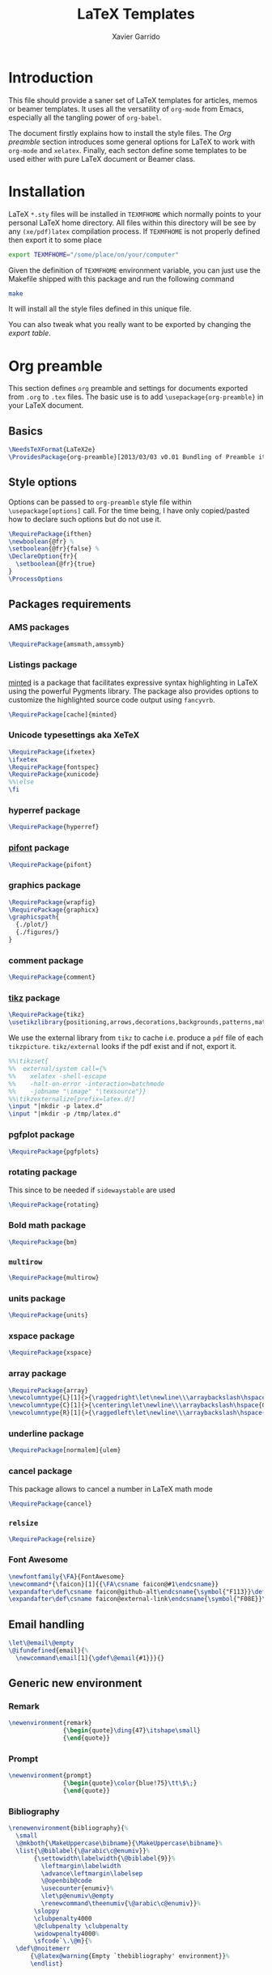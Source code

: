 #+TITLE:  LaTeX Templates
#+AUTHOR: Xavier Garrido
#+EMAIL:  xavier.garrido@gmail.com
#+OPTIONS: toc:nil

* Introduction
This file should provide a saner set of LaTeX templates for articles, memos or
beamer templates. It uses all the versatility of =org-mode= from Emacs,
especially all the tangling power of =org-babel=.

The document firstly explains how to install the style files. The [[Org preamble]]
section introduces some general options for LaTeX to work with =org-mode= and
=xelatex=. Finally, each secton define some templates to be used either with
pure LaTeX document or Beamer class.

* Installation
LaTeX =*.sty= files will be installed in =TEXMFHOME= which normally points to
your personal LaTeX home directory. All files within this directory will be see
by any =(xe/pdf)latex= compilation process. If =TEXMFHOME= is not properly defined then
export it to some place
#+BEGIN_SRC sh
  export TEXMFHOME="/some/place/on/your/computer"
#+END_SRC

Given the definition of =TEXMFHOME= environment variable, you can just use the
Makefile shipped with this package and run the following command
#+BEGIN_SRC sh
  make
#+END_SRC
It will install all the style files defined in this unique file.

You can also tweak what you really want to be exported by changing the [[style_files][export table]].

* Org preamble
:PROPERTIES:
:TANGLE: org-preamble.sty
:END:

This section defines =org= preamble and settings for documents exported from
=.org= to =.tex= files. The basic use is to add =\usepackage{org-preamble}= in
your LaTeX document.

** Basics
#+BEGIN_SRC latex
  \NeedsTeXFormat{LaTeX2e}
  \ProvidesPackage{org-preamble}[2013/03/03 v0.01 Bundling of Preamble items for Org to LaTeX export]
#+END_SRC

** Style options
Options can be passed to =org-preamble= style file within =\usepackage[options]=
call. For the time being, I have only copied/pasted how to declare such options
but do not use it.
#+BEGIN_SRC latex :tangle no
  \RequirePackage{ifthen}
  \newboolean{@fr} %
  \setboolean{@fr}{false} %
  \DeclareOption{fr}{
    \setboolean{@fr}{true}
  }
  \ProcessOptions
#+END_SRC

** Packages requirements
*** AMS packages
#+BEGIN_SRC latex
  \RequirePackage{amsmath,amssymb}
#+END_SRC
*** Listings package
[[https://code.google.com/p/minted/][minted]] is a package that facilitates expressive syntax highlighting in LaTeX
using the powerful Pygments library. The package also provides options to
customize the highlighted source code output using =fancyvrb=.
#+BEGIN_SRC latex
  \RequirePackage[cache]{minted}
#+END_SRC

*** Unicode typesettings aka XeTeX
#+BEGIN_SRC latex
  \RequirePackage{ifxetex}
  \ifxetex
  \RequirePackage{fontspec}
  \RequirePackage{xunicode}
  %%\else
  \fi
#+END_SRC

*** hyperref package
#+BEGIN_SRC latex
  \RequirePackage{hyperref}
#+END_SRC
*** [[http://www.ctan.org/pkg/pifont][pifont]] package
#+BEGIN_SRC latex
  \RequirePackage{pifont}
#+END_SRC
*** graphics package
#+BEGIN_SRC latex
  \RequirePackage{wrapfig}
  \RequirePackage{graphicx}
  \graphicspath{
    {./plot/}
    {./figures/}
  }
#+END_SRC
*** comment package
#+BEGIN_SRC latex
  \RequirePackage{comment}
#+END_SRC
*** [[http://www.texample.net/tikz/][tikz]] package
#+BEGIN_SRC latex
  \RequirePackage{tikz}
  \usetikzlibrary{positioning,arrows,decorations,backgrounds,patterns,matrix,shapes,fit,calc,shadows,plotmarks,spy}
#+END_SRC

We use the external library from =tikz= to cache i.e. produce a =pdf= file of
each =tikzpicture=. =tikz/external= looks if the pdf exist and if not, export it.
#+BEGIN_SRC latex
  %%\tikzset{
  %%  external/system call={%
  %%    xelatex -shell-escape
  %%    -halt-on-error -interaction=batchmode
  %%    -jobname "\image" "\texsource"}}
  %%\tikzexternalize[prefix=latex.d/]
  \input "|mkdir -p latex.d"
  \input "|mkdir -p /tmp/latex.d"
#+END_SRC
*** pgfplot package
#+BEGIN_SRC latex
  \RequirePackage{pgfplots}
#+END_SRC
*** rotating package
This since to be needed if =sidewaystable= are used
#+BEGIN_SRC latex
  \RequirePackage{rotating}
#+END_SRC

*** Bold math package
#+BEGIN_SRC latex
  \RequirePackage{bm}
#+END_SRC
*** =multirow=
#+BEGIN_SRC latex
  \RequirePackage{multirow}
#+END_SRC
*** units package
#+BEGIN_SRC latex
  \RequirePackage{units}
#+END_SRC
*** xspace package
#+BEGIN_SRC latex
  \RequirePackage{xspace}
#+END_SRC

*** array package
#+BEGIN_SRC latex
  \RequirePackage{array}
  \newcolumntype{L}[1]{>{\raggedright\let\newline\\\arraybackslash\hspace{0pt}}m{#1}}
  \newcolumntype{C}[1]{>{\centering\let\newline\\\arraybackslash\hspace{0pt}}m{#1}}
  \newcolumntype{R}[1]{>{\raggedleft\let\newline\\\arraybackslash\hspace{0pt}}m{#1}}
#+END_SRC

*** underline package
#+BEGIN_SRC latex
  \RequirePackage[normalem]{ulem}
#+END_SRC
*** cancel package
This package allows to cancel a number in LaTeX math mode
#+BEGIN_SRC latex
  \RequirePackage{cancel}
#+END_SRC
*** =relsize=
#+BEGIN_SRC latex
  \RequirePackage{relsize}
#+END_SRC
*** Font Awesome
#+BEGIN_SRC latex
  \newfontfamily{\FA}{FontAwesome}
  \newcommand*{\faicon}[1]{{\FA\csname faicon@#1\endcsname}}
  \expandafter\def\csname faicon@github-alt\endcsname{\symbol{"F113}}\def\faGithubAlt{{\FA\csname faicon@github-alt\endcsname}\xspace}
  \expandafter\def\csname faicon@external-link\endcsname{\symbol{"F08E}}\def\faExternalLink{{\FA\csname faicon@external-link\endcsname}\xspace}
#+END_SRC
** Email handling
#+BEGIN_SRC latex
  \let\@email\@empty
  \@ifundefined{email}{%
    \newcommand\email[1]{\gdef\@email{#1}}}{}
#+END_SRC
** Generic new environment
*** Remark
#+BEGIN_SRC latex
  \newenvironment{remark}
                 {\begin{quote}\ding{47}\itshape\small}
                 {\end{quote}}
#+END_SRC
*** Prompt
#+BEGIN_SRC latex
  \newenvironment{prompt}
                 {\begin{quote}\color{blue!75}\tt\$\;}
                 {\end{quote}}
#+END_SRC
*** Bibliography
#+BEGIN_SRC latex
  \renewenvironment{bibliography}{%
    \small
    \@mkboth{\MakeUppercase\bibname}{\MakeUppercase\bibname}%
    \list{\@biblabel{\@arabic\c@enumiv}}%
         {\settowidth\labelwidth{\@biblabel{9}}%
           \leftmargin\labelwidth
           \advance\leftmargin\labelsep
           \@openbib@code
           \usecounter{enumiv}%
           \let\p@enumiv\@empty
           \renewcommand\theenumiv{\@arabic\c@enumiv}}%
         \sloppy
         \clubpenalty4000
         \@clubpenalty \clubpenalty
         \widowpenalty4000%
         \sfcode`\.\@m}{%
    \def\@noitemerr
        {\@latex@warning{Empty `thebibliography' environment}}%
        \endlist}
#+END_SRC

** New commands
*** Clearing odd pages
#+BEGIN_SRC latex
  \RequirePackage{changepage}
  \newcommand\clearemptydoublepage{%
    \checkoddpage
    \ifthenelse{\boolean{oddpage}}%
               {\null\clearpage\thispagestyle{empty} \null \clearpage}%
               {\null\clearpage}%
  }
  %%\newcommand{\clearemptydoublepage}{\newpage{\cleardoubleemptypage\thispagestyle{empty}}
#+END_SRC

* Article styles
** Memoir article styles                                       :development:
:PROPERTIES:
:TANGLE: memoir-article-style.sty
:END:

Some article styles and page layout tweaks for the [[http://www.ctan.org/tex-archive/macros/latex/contrib/memoir/][memoir]] LaTeX class.

Most of the code come from [[https://github.com/kjhealy/latex-custom-kjh][Kieran Healy's LaTeX custom files]].

*** Blank footnote
This piece of code is pretty useful for adding a /blank/ footnote to be used for
corresponding author reference... Use =\symbolfoonote[0]{Footnote text}=.
#+BEGIN_SRC latex
  \long\def\symbolfootnote[#1]#2{%
    \begingroup%
    \def\thefootnote{\fnsymbol{footnote}}\footnote[#1]{#2}%
    \endgroup}
#+END_SRC

*** =hyperref= package
#+BEGIN_SRC latex
  \colorlet{blue}{blue!50!black}
  \colorlet{red}{red!80!black}
  \hypersetup{
    xetex,
    colorlinks=true,
    urlcolor=red,
    filecolor=blue,
    linkcolor=red,
    plainpages=false,
    pdfpagelabels,
    bookmarksnumbered,
    pagebackref
  }
#+END_SRC

*** Set font
#+BEGIN_SRC latex
  \RequirePackage{eulervm}
  \setsansfont[Mapping=tex-text]{Myriad Pro}
  \setmonofont[Mapping=tex-text,Scale=MatchLowercase]{Inconsolata}
  \setromanfont[Mapping=tex-text, Numbers=OldStyle]{Minion Pro}
#+END_SRC

*** Smaller table font size
#+BEGIN_SRC latex :tangle no
  \RequirePackage{floatrow}
  \DeclareFloatFont{tiny}{\tiny}% "scriptsize" is defined by floatrow, "tiny" not
  \floatsetup[table]{font=tiny}
#+END_SRC

*** Wider page size
#+BEGIN_SRC latex
  \RequirePackage{a4wide}
#+END_SRC

*** Remove paragraph indent
#+BEGIN_SRC latex
  \setlength{\parindent}{0cm}
#+END_SRC
*** Chapter style
#+BEGIN_SRC latex
  \makechapterstyle{article-sans}{
    \setsecheadstyle{\sffamily\bfseries}
    \setsubsecheadstyle{\color{black!75}\normalsize\sffamily}
    \setaftersubsubsecskip{-1em}
    \setsubsubsecheadstyle{\small\itshape}
    \renewcommand{\contentsname}{}
    \renewcommand{\printchaptername}{}
    \renewcommand{\chapternamenum}{}
    \renewcommand{\chapnumfont}{\chaptitlefont}
    \renewcommand{\printchapternum}{\chapnumfont \thechapter\space}
    \renewcommand{\afterchapternum}{}
    \renewcommand{\printchaptername}{\secheadstyle}
    \renewcommand{\cftchapterfont}{\normalfont\sffamily}
    \renewcommand{\cftchapterpagefont}{\normalfont\sffamily}
    \renewcommand{\cftchapterpresnum}{\sffamily}
    %\renewcommand{\cftchapterleader}{}
    %\renewcommand{\cftchapterafterpnum}{\cftparfillskip}
    \captiontitlefont{\small}
    %\settocdepth{chapter}
    \maxsecnumdepth{chapter}
    \setsecnumdepth{chapter}

    %% reduce skip after section heading
    \setaftersecskip{1.7ex}

    %% set name of bibliography to 'references'
    %%\renewcommand{\bibname}{\mdseries\Large\sffamily References}

    % % Title flush left
    \pretitle{\par\vskip 3em
      \begin{flushleft}\LARGE\sffamily\bfseries}
    \posttitle{\end{flushleft}\par\vskip 0.5em}
    \preauthor{\begin{flushleft}\Large}
    \postauthor{\end{flushleft}}
    \predate{\begin{flushleft}\normalsize}
    \postdate{\end{flushleft}}

    %% 'abstract' bigger skip from title
    %%\addto\captionsamerican{\renewcommand*{\abstractname}{}}
    \renewcommand{\abstractnamefont}{\normalfont\scriptsize}
    \renewcommand{\abstracttextfont}{\normalfont\scriptsize}
    \abstractrunin
  }
\chapterstyle{article-sans}
#+END_SRC

** SuperNEMO article style
*** DocDB article
:PROPERTIES:
:TANGLE: supernemo-article-style.sty
:END:

**** Basics
#+BEGIN_SRC latex
  \NeedsTeXFormat{LaTeX2e}
  \ProvidesPackage{supernemo-article-style}[2013/07/03 v0.01 Bundling of SuperNEMO article items]
#+END_SRC

**** Package options
#+BEGIN_SRC latex
  \RequirePackage{kvoptions}
  \SetupKeyvalOptions{
    family=snemo,
    prefix=snemo@
  }
  \DeclareBoolOption[false]{nologo}
  \DeclareBoolOption[false]{classic}
  \DeclareBoolOption[false]{authblk}
  \ProcessKeyvalOptions*
#+END_SRC
**** Package requirements
***** =hyperref= package
#+BEGIN_SRC latex
  \hypersetup{
    xetex,
    colorlinks=true,
    urlcolor=blue,
    filecolor=blue,
    linkcolor=red,
    citecolor=red,
    plainpages=false,
    pdfpagelabels,
    bookmarksnumbered,
    pagebackref
  }
#+END_SRC
***** =prelim2e= package
#+BEGIN_SRC latex
\RequirePackage{prelim2e}
#+END_SRC
**** Set fonts
#+BEGIN_SRC latex
  \setmonofont[Scale=0.9]{Inconsolata}
  \RequirePackage{mathpazo}

  \ifthenelse{\boolean{snemo@classic}}{
    \setmainfont
        [ BoldFont       = texgyrepagella-bold.otf ,
          ItalicFont     = texgyrepagella-italic.otf ,
          BoldItalicFont = texgyrepagella-bolditalic.otf ]
        {texgyrepagella-regular.otf}
  }{
    \setsansfont[Mapping=tex-text]{Myriad Pro}
    \setromanfont[Mapping=tex-text, Numbers=OldStyle]{Minion Pro}
  }
#+END_SRC

**** Color
#+BEGIN_SRC latex
  \definecolor{sncolor}{rgb}{0,0,0}
  \definecolor{red}{RGB}{221,42,43}
  \definecolor{green}{RGB}{105,182,40}
  \definecolor{blue}{RGB}{0,51,153}
  \definecolor{orange}{RGB}{192,128,64}
  \definecolor{gray}{gray}{0.7}
#+END_SRC

**** Authoring & bibliography
[[http://www.ctan.org/pkg/authblk][The package]] redefines the =\author= command to work as normal or to allow a
footnote style of author/affiliation input.
#+BEGIN_SRC latex
  \ifthenelse{\boolean{snemo@authblk}}{
    \RequirePackage{authblk}}{}
#+END_SRC

#+BEGIN_SRC latex
  \RequirePackage[compress,numbers]{natbib}
  \RequirePackage[nottoc,notlof,notlot]{tocbibind}
#+END_SRC

**** Geometry
#+BEGIN_SRC latex
  \RequirePackage{a4wide}
  \linespread{1.02}
#+END_SRC

**** Layout
***** Logo
#+BEGIN_SRC latex
  \newcommand{\snlogo}{
     \ifthenelse{\boolean{snemo@nologo}}{}{
       \resizebox{!}{35mm}{
         \begin{tikzpicture}[y=-1cm]
           \tikzstyle{line}=[line width=3.5pt]

           \path[fill=white] (3.5,0.5) rectangle (16.5,13);
           \draw[line,cap=round,sncolor] (15.77099,10.87346) +(-146:5.28649) arc (-146:-94:5.28649);
           \draw[line,cap=round,sncolor] (14.21807,12.1247) +(-123:5.16183) arc (-123:-77:5.16183);
           \draw[line] (5.94556,9.46111) +(139:0.23466) arc (139:319:0.23466);
           \draw[line] (6.29889,9.15444) +(139:0.2332) arc (139:-41:0.2332);
           \draw[line] (6.65333,8.85017) +(139:0.23393) arc (139:319:0.23393);
           \draw[line] (7.00556,8.54222) +(139:0.23393) arc (139:-41:0.23393);
           \draw[line] (7.36,8.23796) +(140:0.23321) arc (140:319:0.23321);
           \draw[line] (7.71222,7.93) +(139:0.23466) arc (139:-41:0.23466);
           \draw[line] (8.06667,7.62462) +(140:0.23321) arc (140:319:0.23321);
           \draw[line] (5.94556,3.93889) +(-139:0.23466) arc (-139:-319:0.23466);
           \draw[line] (6.29889,4.24556) +(-139:0.2332) arc (-139:41:0.2332);
           \draw[line] (6.65333,4.54983) +(-139:0.23393) arc (-139:-319:0.23393);
           \draw[line] (7.00556,4.85778) +(-139:0.23393) arc (-139:41:0.23393);
           \draw[line] (7.36,5.16204) +(-140:0.23321) arc (-140:-319:0.23321);
           \draw[line] (7.71222,5.47) +(-139:0.23466) arc (-139:41:0.23466);
           \draw[line] (8.06667,5.77538) +(-140:0.23321) arc (-140:-319:0.23321);

           \draw[line] (4.66667,9.66667) -- (15.36667,9.66667);
           \draw[line] (4.66667,9.96667) -- (15.36667,9.96667);
           \draw[line] (4.66667,10.26667) -- (15.36667,10.26667);
           \draw[line] (4.66667,3.16667) -- (15.36667,3.16667);
           \draw[line] (4.66667,3.46667) -- (15.36667,3.46667);
           \draw[line] (4.66667,3.76667) -- (15.36667,3.76667);

           \path[draw=sncolor,line,fill=white] (9.98667,6.56222) circle (2cm);

           \draw[line,cap=round] (9.91952,6.72683) +(149:1.52587) arc (149:229:1.52587);
           \draw[line,cap=round] (9.96484,6.84433) +(-129:1.64987) arc (-129:-85:1.64987);
           \draw[line,cap=round] (10.20558,6.59684) +(55:1.8469) arc (55:151:1.8469);
           \draw[line,cap=round] (9.96256,6.58451) +(-85:1.39531) arc (-85:-33:1.39531);
           \draw[line,cap=round] (10.05707,6.51492) +(-35:1.28299) arc (-35:31:1.28299);
           \draw[line,cap=round] (10.09998,6.44356) +(35:1.28202) arc (35:97:1.28202);
           \draw[line,cap=round] (10.09126,6.72875) +(99:1.00595) arc (99:170:1.00595);
           \draw[line,cap=round] (10.03469,6.72368) +(169:0.95117) arc (169:237:0.95117);
           \draw[line,cap=round] (9.94585,6.58108) +(-124:0.77764) arc (-124:-44:0.77764);
           \draw[line,cap=round] (9.93399,6.50534) +(-41:0.72926) arc (-41:36:0.72926);
           \draw[line,cap=round] (10.03246,6.57945) +(35:0.60217) arc (35:126:0.60217);
           \draw[line,cap=round] (10.01821,6.63888) +(130:0.54491) arc (130:224:0.54491);
           \draw[line,cap=round] (9.91514,6.60478) +(-121:0.45168) arc (-121:-56:0.45168);
           \draw[line,cap=round] (10.00024,6.51523) +(-49:0.32865) arc (-49:43:0.32865);
           \draw[line,cap=round] (10.00457,6.53792) +(44:0.3094) arc (44:156:0.3094);
           \draw[line,cap=round] (9.85985,6.60767) +(162:0.13797) arc (162:337:0.13797);

           %%\fontfamily{phv}\fontseries{b}
           \sf\fontsize{30.0}{36.0}\selectfont{}
           \path (10.1,11.8) node[text=sncolor,anchor=base] {c~o~l~l~a~b~o~r~a~t~i~o~n};
           \path (10,2.28889) node[text=sncolor,anchor=base] {s~~u~~p~~e~~r~~n~~e~~m~~o};

         \end{tikzpicture}%
       }
     }
  }
#+END_SRC

***** Cover page
#+BEGIN_SRC latex
  \let\@email\@empty
  \@ifundefined{email}{%
    \newcommand\email[1]{\gdef\@email{#1}}}{}

  \ifthenelse{\boolean{snemo@classic}}{
    \newcommand{\HRule}{\rule{\linewidth}{1mm}}
    \renewcommand*{\maketitle}{}
    \renewenvironment{abstract}{%
      \color{sncolor}
      \pagestyle{empty}
      \vspace*{\stretch{2}}
      \begin{flushright}
        \HRule
        \\[9mm]
          {
            \bf \Huge \@title
          }
          \\[15mm]
          \large

          \snlogo\hfill%
          \parbox[b]{10cm}{\begin{flushright}
              \@author
          \end{flushright}}
          \\[5mm]
          \HRule
          \\[9mm]
      \end{flushright}
      \begin{center}
        \bf\large \abstractname
      \end{center}
      \begin{center}
        \begin{minipage}[b]{12cm}
          \small
    }%
    {%
        \end{minipage}
      \end{center}
      \vspace*{\stretch{2}}
      \if\@email\@empty
      \else
      \footnote[0]{\ding{46} \href{mailto:\@email}{\color{sncolor}\@email}}
      \fi
      \newpage
    }
  }{
    \renewenvironment{abstract}{%
      \if\@email\@empty
      \else
      \footnote[0]{\ding{46} \href{mailto:\@email}{\color{gray}\@email}}
      \fi
    }
  }
#+END_SRC

***** Footnote
#+BEGIN_SRC latex
  \RequirePackage{fancyhdr}
  \ifthenelse{\boolean{snemo@classic}}{
    \renewcommand{\footnoterule}{\color{sncolor!90}%
      \vskip-\footruleskip\vskip-\footrulewidth%
      \vspace{10pt}\hrule width\columnwidth height1.5pt \vspace{5pt} \color{sncolor!90}}
  }{
    \renewcommand{\footnoterule}{%
      \vskip-\footruleskip\vskip-\footrulewidth%
      \vspace{10pt}\hrule width\columnwidth height0pt \vspace{5pt} \color{gray}}
  }
  \renewcommand{\thefootnote}{\alph{footnote}}
  \interfootnotelinepenalty=10000
#+END_SRC

***** Caption
#+BEGIN_SRC latex
  \RequirePackage[margin=20pt,labelfont=bf,font=footnotesize,labelsep=endash]{caption}
#+END_SRC

**** Appearance tweaks
***** Remove TOC dots
#+BEGIN_SRC latex
  \renewcommand\@dotsep{10000}
#+END_SRC
***** Change section colors
#+BEGIN_SRC latex
  \RequirePackage{titlesec}
  \titleformat*{\section}{\usekomafont{sectioning}\usekomafont{section}\color{sncolor}}
#+END_SRC
***** SN@ilWare logo
#+BEGIN_SRC latex
  \RequirePackage{xspace}
  \def\Snailware{\mbox{$\overline{\text{SN@il}}$%
      \hspace{.05em}\protect\raisebox{.2ex}%
             {$\protect\underline{\text{Ware}}$}}\xspace}
#+END_SRC

*** Notes
:PROPERTIES:
:TANGLE: supernemo-note-style.sty
:END:
**** Basics
#+BEGIN_SRC latex
  \NeedsTeXFormat{LaTeX2e}
  \ProvidesPackage{supernemo-note-style}[2013/10/16 v0.01 Bundling of SuperNEMO simulation style]
#+END_SRC
**** Package requirements
***** =hyperref= package
#+BEGIN_SRC latex
  \hypersetup{
    xetex,
    colorlinks=true,
    urlcolor=blue,
    filecolor=blue,
    linkcolor=blue,
    plainpages=false,
    pdfpagelabels,
    bookmarksnumbered,
    pagebackref
  }
#+END_SRC
***** =prelim2e= package
#+BEGIN_SRC latex :tangle no
\RequirePackage{prelim2e}
#+END_SRC
**** Fonts
#+BEGIN_SRC latex
  \setmonofont[Scale=0.9]{Inconsolata}
  \setsansfont[Mapping=tex-text]{Myriad Pro}
  \setromanfont[Mapping=tex-text, Numbers=OldStyle]{Minion Pro}
  \RequirePackage[eulergreek,EULERGREEK]{sansmath}
  \RequirePackage{upgreek}
  \sansmath
#+END_SRC
**** Colors
#+BEGIN_SRC latex
  \definecolor{red}{RGB}{221,42,43}
  \definecolor{green}{RGB}{105,182,40}
  \definecolor{blue}{RGB}{0,51,153}
  \definecolor{orange}{RGB}{192,128,64}
  \definecolor{gray}{gray}{0.7}
#+END_SRC
**** Minted lexer
#+BEGIN_SRC latex
  \usemintedstyle{snemo}
#+END_SRC
**** Layout
***** Geometry
#+BEGIN_SRC latex
  \RequirePackage{a4wide}
  \linespread{1.02}
#+END_SRC
***** Cover page
#+BEGIN_SRC latex
  \newcommand{\HRule}{\rule{\linewidth}{1mm}}
  \renewcommand*{\maketitle}{%
    {\color{blue}
    \pagestyle{empty}
    \vspace*{\stretch{2}}
    \begin{flushright}
      \HRule
      \\[9mm]
        {
          \bf\sffamily \Huge \@title
        }
        \\[5mm]
        \HRule
        \\[9mm]
    \end{flushright}}
  }
#+END_SRC
***** Footnote
#+BEGIN_SRC latex
  \RequirePackage{fancyhdr}
  \renewcommand{\footnoterule}{%
    \vskip-\footruleskip\vskip-\footrulewidth%
    \vspace{10pt}\hrule width\columnwidth height0pt \vspace{5pt} \color{gray}}
  \renewcommand{\thefootnote}{\alph{footnote}}
  \interfootnotelinepenalty=10000
#+END_SRC
***** Caption
#+BEGIN_SRC latex
  \RequirePackage[margin=20pt,labelfont=bf,font=footnotesize,labelsep=endash]{caption}
#+END_SRC
**** Appearance tweaks
***** Remove TOC dots
#+BEGIN_SRC latex
  \renewcommand\@dotsep{10000}
#+END_SRC
***** Change TOC name
#+BEGIN_SRC latex
\renewcommand{\contentsname}{}
#+END_SRC
***** Change section colors
#+BEGIN_SRC latex
  \RequirePackage{titlesec}
  \titleformat*{\section}{\usekomafont{sectioning}\usekomafont{section}\color{blue}}
#+END_SRC
***** SN@ilWare logo
#+BEGIN_SRC latex
  \RequirePackage{xspace}
  \def\Snailware{\mbox{$\overline{\text{SN@il}}$%
      \hspace{.05em}\protect\raisebox{.2ex}%
             {$\protect\underline{\text{Ware}}$}}\xspace}
#+END_SRC

** Teaching classes
:PROPERTIES:
:TANGLE: teaching-classes-style.sty
:END:
*** Basics
#+BEGIN_SRC latex
  \NeedsTeXFormat{LaTeX2e}
  \ProvidesPackage{teaching-classes-style}[2013/12/06 v0.01 Custom lecture/course templates]
#+END_SRC
*** Package options
#+BEGIN_SRC latex
  \RequirePackage{kvoptions}
  \SetupKeyvalOptions{
    family=tcs,
    prefix=tcs@
  }
  \DeclareBoolOption[false]{nologo}
  \DeclareBoolOption[false]{oldschool}
  \ProcessKeyvalOptions*
#+END_SRC
*** Parsing options
Here we parse result of =ProcessKeyvalOptions= done previously in order to set
different booleans used in the nex section.
#+BEGIN_SRC latex
  \RequirePackage{ifthen}
#+END_SRC
*** Package requirements
**** =hyperref= package
#+BEGIN_SRC latex
  \hypersetup{
    xetex,
    colorlinks=true,
    urlcolor=blue,
    filecolor=blue,
    linkcolor=blue,
    plainpages=false,
    pdfpagelabels,
    bookmarksnumbered,
    pagebackref
  }
#+END_SRC
**** =esint= package
[[http://www.ctan.org/pkg/esint][esint]] provides alternate integral symbol such as circle integrals
#+BEGIN_SRC latex
  \RequirePackage{esint}
#+END_SRC
**** =esvect= package
Better mathematics vector arrow.
#+BEGIN_SRC latex
  \RequirePackage{esvect}
#+END_SRC
*** Template settings
**** Colors
#+BEGIN_SRC latex
  \definecolor{red}{RGB}{221,42,43}
  \definecolor{green}{RGB}{105,182,40}
  \definecolor{blue}{RGB}{0,51,153}
  \definecolor{orange}{RGB}{192,128,64}
  \colorlet{default}{blue}
#+END_SRC
**** Fonts
#+BEGIN_SRC latex
  \setmonofont[Scale=0.9]{Inconsolata}
  \setsansfont[Mapping=tex-text]{Myriad Pro}
  \RequirePackage{mathpazo}
  \RequirePackage{upgreek}

  \ifthenelse{\boolean{tcs@oldschool}}{
    \setmainfont
        [ BoldFont       = texgyrepagella-bold.otf ,
          ItalicFont     = texgyrepagella-italic.otf ,
          BoldItalicFont = texgyrepagella-bolditalic.otf ]
        {texgyrepagella-regular.otf}
  }{
    \setromanfont[Mapping=tex-text, Numbers=OldStyle]{Minion Pro}
    \RequirePackage[eulergreek,EULERGREEK]{sansmath}
    \sansmath
  }
#+END_SRC
**** Layout
***** Geometry
#+BEGIN_SRC latex
  \RequirePackage{a4wide}
  \linespread{1.02}
#+END_SRC
***** Cover page
#+BEGIN_SRC latex
  \newcommand{\HRule}{\rule{\linewidth}{1mm}}
  \renewcommand*{\maketitle}{%
    {\color{blue}
      \begingroup
      \hbox{
        \hspace*{0.2\textwidth}
        \rule{1mm}{\textheight}
        \hspace*{0.05\textwidth}
        \parbox[b]{0.75\textwidth}{
          {\noindent\bf\sffamily\Huge\@title}\\[2\baselineskip]
          \vspace{0.5\textheight}
          \begin{flushright}
            \color{gray}
            \small\bf\sffamily\@author
            \if\@email\@empty
            \else
            \ding{46} \href{mailto:\@email}{\color{gray}\@email}
            \fi
          \end{flushright}

      }}
      \endgroup
    }
    \thispagestyle{empty}
    \clearpage
  }
#+END_SRC
***** Footnote
#+BEGIN_SRC latex
  \RequirePackage{fancyhdr}
  \renewcommand{\footnoterule}{\color{gray}%
    \vskip-\footruleskip\vskip-\footrulewidth%
    \vspace{10pt}\hrule width\columnwidth height0pt \vspace{5pt} \color{gray}}
  \renewcommand{\thefootnote}{\alph{footnote}}
  \interfootnotelinepenalty=10000
#+END_SRC
***** Caption
#+BEGIN_SRC latex
  \RequirePackage[margin=20pt,labelfont=bf,font=footnotesize,labelsep=endash]{caption}
#+END_SRC
**** Appearance tweaks
***** Remove TOC dots
#+BEGIN_SRC latex
  \renewcommand\@dotsep{10000}
#+END_SRC
***** Change TOC name
#+BEGIN_SRC latex
  \renewcommand{\contentsname}{}
#+END_SRC
***** Change section colors
#+BEGIN_SRC latex
  \RequirePackage{titlesec}
  \renewcommand\thesection{}
  \renewcommand\thesubsection{\@arabic\c@section.\@arabic\c@subsection}
  \titleformat*{\section}{\usekomafont{sectioning}\usekomafont{section}\color{blue}}
#+END_SRC
***** Add new page at the end of section
#+BEGIN_SRC latex
  \newcommand{\sectionbreak}{\clearemptydoublepage}
#+END_SRC
**** New commands
***** Mathematical & physics related commands
#+BEGIN_SRC latex
  %%\newcommand{\vv}[1]{\overrightarrow{#1}}
  \renewcommand{\div}{\ensuremath{\text{div}}}
  \newcommand{\rot}{\ensuremath{\vv{\text{rot}}}}
  \newcommand{\grad}{\ensuremath{\vv{\text{grad}}}}
  \newcommand{\ket}[1]{\ensuremath{|#1\rangle}\xspace}
  \newcommand{\bra}[1]{\ensuremath{\langle #1|}\xspace}
  \newcommand{\psh}[2]{\ensuremath{\langle #1|#2\rangle}\xspace}
  \newcommand{\cmark}{\ding{51}}
  \newcommand{\xmark}{\ding{55}}
#+END_SRC

***** Question environment
#+BEGIN_SRC latex
  \RequirePackage[framemethod=tikz]{mdframed}
  \newmdenv[%
    hidealllines=true,leftline=true,
    skipabove=12,skipbelow=12pt,
    innertopmargin=0.4em,%
    innerbottommargin=0.4em,%
    innerrightmargin=0.7em,%
    rightmargin=0.7em,%
    innerleftmargin=1.7em,%
    leftmargin=0.7em,%
    middlelinewidth=.2em,%
    linecolor=default,%
    fontcolor=default,%
  ]{question}
  %% \newmdenv[innerlinewidth=0.5pt,
  %%   roundcorner=4pt,
  %%   linecolor=default,
  %%   innerleftmargin=6pt,
  %%   innerrightmargin=6pt,
  %%   innertopmargin=6pt,
  %%   innerbottommargin=6pt]{question}
#+END_SRC
* KOMA/LaTeX letter styles

This part holds some LaTeX styles for cover letter. This is mainly inspired by
this [[http://stefano.italians.nl/archives/55][tutorial]]. First, the basics are defined namely the layout of the cover
letter. Then /personal data/ informations are set given the usecase
(french/english).

** Cover letter layout
*** Packages
#+NAME: kpackages
#+BEGIN_SRC latex :results none :tangle no
  \usepackage{fontspec}
  \usepackage{xltxtra}
  \usepackage{marvosym}
  \usepackage{graphicx}
  \usepackage[dvipdfm]{geometry}
  \usepackage{pst-barcode}
  \hypersetup{
    xetex,
    colorlinks=true,
    urlcolor=blue,
    filecolor=blue,
    linkcolor=red,
    citecolor=red,
    plainpages=false,
    pdfpagelabels,
    bookmarksnumbered,
    pagebackref
  }
#+END_SRC
*** Fonts
#+NAME: kfonts
#+BEGIN_SRC latex :results none :tangle no
  \setsansfont[Mapping=tex-text]{Myriad Pro}
  \setmonofont[Mapping=tex-text,Scale=MatchLowercase]{Inconsolata}
  \setromanfont[Mapping=tex-text, Numbers=OldStyle]{Minion Pro}
  %%\setmainfont{GaramondNo8}
#+END_SRC
*** Colors
#+NAME: kcolors
#+BEGIN_SRC latex
  \definecolor{sncolor}{rgb}{0,0,0}
  \definecolor{red}{RGB}{221,42,43}
  \definecolor{green}{RGB}{105,182,40}
  \definecolor{blue}{RGB}{0,51,153}
  \definecolor{orange}{RGB}{192,128,64}
  \definecolor{gray}{HTML}{555555}
#+END_SRC
*** Lengths
#+NAME: klengths
#+BEGIN_SRC latex :results none :tangle no
  \@setplength{firstheadvpos}{0pt}%
  \@setplength{firstheadwidth}{\paperwidth}%
  \@setplength{firstfootvpos}{\paperheight}%
  \@addtoplength[-]{firstfootvpos}{\useplength{toaddrvpos}}%
  \@addtoplength{refvpos}{-1.5\baselineskip}%
  \@newplength{infocolwidth}%
  % Kohm & Morawski 2005, C.7. Modifikationen (Modifications)
  \ifdim \textwidth<0.666\paperwidth
   \@setplength{infocolwidth}{.22222\paperwidth}%
  \else
   \@setplength{infocolwidth}{0.1667\paperwidth}%
   \fi
#+END_SRC

*** Page body
Shift the page body on the left to make room for personal data and logo.
#+NAME: kbody
#+BEGIN_SRC latex :results none :tangle no
  \setlength{\parindent}{0cm}
  \setlength{\oddsidemargin}{\useplength{toaddrhpos}}%
  \addtolength{\oddsidemargin}{-1in}%
  % Take care that the shift stays intact even after recalculating the page
  % layout (see Kohm & Morawski 2005, section C.7)
  \l@addto@macro{\@typearea@end}{%
    \setlength{\oddsidemargin}{\useplength{toaddrhpos}}%
   \addtolength{\oddsidemargin}{-1in}%
  }
#+END_SRC

*** Fancy header
#+NAME: kheader
#+BEGIN_SRC latex :results none :tangle no
  \firsthead{%
    \fontsize{8}{9}\sffamily
    \hspace*{\fill}%
    \begin{picture}(0,0)%
      \put(0,0){\parbox[t]{\useplength{infocolwidth}}{%
          \vspace{\useplength{toaddrvpos}}%
          \usekomavar{fromlogo}%
        }%
      }%
      \put(0,0){\parbox[t]{\useplength{infocolwidth}}{%
          \raggedright
          \vspace{\useplength{refvpos}}%
          \vspace{\useplength{refaftervskip}}%
          \usekomavar{place}\usekomavar{placeseparator}\\
          \usekomavar{date}\\[10\baselineskip]
          \usekomavar{fromname}\\
          \usekomavar{fromaddress}\\
                     [\baselineskip]
                     \Telefon~\usekomavar{fromphone}\\
                     \Letter~\usekomavar{fromemail}
        }%
      }%
    \end{picture}%
    \hspace*{\useplength{infocolwidth}}%
  }%

  % avoid the display of the date in the default position
  \l@addto@macro\@firstheadfootfield{\setkomavar{date}{}}
#+END_SRC
*** Fancy footnote
#+NAME: kfootnote
#+BEGIN_SRC latex
  \RequirePackage{fancyhdr}
  \renewcommand{\footnoterule}{%
    \vskip-\footruleskip\vskip-\footrulewidth%
    \vspace{10pt}\hrule width\columnwidth height0pt \vspace{5pt} \color{gray}}
  \renewcommand{\thefootnote}{\alph{footnote}}
  \interfootnotelinepenalty=10000
#+END_SRC
*** Full layout
#+NAME: klayout
#+BEGIN_SRC latex :results none :tangle no
  <<kpackages>>
  <<kfonts>>
  <<kcolors>>
  <<klengths>>
  <<kbody>>
  <<kheader>>
  <<kfootnote>>
#+END_SRC

** Personal data
*** English
:PROPERTIES:
:TANGLE: english.lco
:END:

#+BEGIN_SRC latex
  \ProvidesFile{english.lco}[]
  \RequirePackage[english]{babel}
#+END_SRC

#+BEGIN_SRC latex :noweb yes
  <<klayout>>
#+END_SRC

#+BEGIN_SRC latex
  \setkomavar{fromname}{Xavier Garrido}
  \setkomavar{fromaddress}{Laboratoire de l'Accélérateur Linéaire\\Centre Scientifique d'Orsay\\91898 Orsay Cedex}
  \setkomavar{fromemail}{garrido@lal.in2p3.fr}
  \setkomavar{fromphone}{+33 1 64 46 84 28}
  \setkomavar{fromfax}{}
  \setkomavar{fromurl}{}
  %%\setkomavar{fromlogo}{\includegraphics[width=3cm]{logo_upsud_bw}}
  \setkomavar{place}{Orsay}
  \setkomavar{signature}{Xavier Garrido\\Assistant professor at University Paris-Sud}
#+END_SRC

#+BEGIN_SRC latex
  \endinput
#+END_SRC

*** French
:PROPERTIES:
:TANGLE: french.lco
:END:

#+BEGIN_SRC latex
  \ProvidesFile{french.lco}[]
  \RequirePackage[frenchb]{babel}
#+END_SRC

#+BEGIN_SRC latex :noweb yes
  <<klayout>>
#+END_SRC

#+BEGIN_SRC latex
  \setkomavar{fromname}{Xavier Garrido}
  \setkomavar{fromaddress}{Laboratoire de l'Accélérateur Linéaire\\Centre Scientifique d'Orsay\\91898 Orsay Cedex}
  \setkomavar{fromemail}{garrido@lal.in2p3.fr}
  \setkomavar{fromphone}{+33 1 64 46 84 28}
  \setkomavar{fromfax}{}
  \setkomavar{fromurl}{}
  %%\setkomavar{fromlogo}{\includegraphics[width=3cm]{logo_upsud_bw}}
  \setkomavar{place}{Orsay}
  \setkomavar{signature}{Xavier Garrido\\Maître de conférences à l'Université Paris-Sud 11}
#+END_SRC

#+BEGIN_SRC latex
  \endinput
#+END_SRC

* Beamer styles
:PROPERTIES:
:TANGLE: custom-beamer.sty
:END:
** Special progress bar in footline
#+NAME: generate_line
#+HEADERS: :var color="gray"
#+BEGIN_SRC sh :results output :tangle no
  echo '  \color{'$color'}% to color the progressbar'
  echo '  \hspace*{-\beamer@leftmargin}%'
  echo '  \rule{\beamer@leftmargin}{2pt}%'
  echo '  \rlap{\rule{\dimexpr'
  echo '      \beamer@startpageofframe\dimexpr'
  echo '      \beamer@rightmargin+\textwidth\relax/\beamer@endpageofdocument}{1pt}}'
  echo '  % next empty line is mandatory!'
  echo ' '
  echo '  \vspace{.0\baselineskip}'
  echo '         {}'
#+END_SRC

#+NAME: generate_footline
#+HEADERS: :var style="default" :var color="gray"
#+BEGIN_SRC sh :results output :tangle no :noweb yes
  echo '\let\@email\@empty'
  echo '\@ifundefined{email}{%'
  echo '  \newcommand\email[1]{\gdef\@email{#1}}}{}'
  echo '\defbeamertemplate{footline}{cbfootline}{%'
  if [ "${style}" == "ddpfo" ]; then
      echo '  \usebeamerfont{page number in head/foot}'
      echo '  \hspace{1em}\insertshortdate\,'
      echo '  \if\@email\@empty'
      echo '  --\,\insertshortauthor\hfill'
      echo '  \else'
      echo '  \ding{46} \href{mailto:\@email}{\color{generic3}\@email}\hfill'
      echo '  \fi'
     echo '  \insertpagenumber\,/\,\insertpresentationendpage'
      echo '  \kern1em\vskip-1pt'
      <<generate_line>>
  elif [ "${style}" == "snemo" ]; then
      echo '  \usebeamerfont{page number in head/foot}'
      echo '  \hspace{1em}\insertshortdate\,'
      echo '  \if\@email\@empty'
      echo '  --\,\insertshortauthor\hfill'
      echo '  \else'
      echo '  \ding{46} \orighref{mailto:\@email}{\color{generic3}\@email}\hfill'
      echo '  \fi'
      echo '  \insertpagenumber\,/\,\insertpresentationendpage'
      echo '  \kern1em'
      #echo '  \progressbar@progressbar'
  elif [ "${style}" == "cpp_teaching" ]; then
      echo '  \usebeamerfont{page number in head/foot}'
      echo '  \hspace{1em}\inserttitle\hfill'
      echo '  \insertpagenumber'
      echo '  \kern1em\vskip2pt'
      <<generate_line>>
  fi
  echo '}'
#+END_SRC
** Beamer general settings
*** Basics
#+BEGIN_SRC latex
  \NeedsTeXFormat{LaTeX2e}
  \ProvidesPackage{custom-beamer}[2013/09/03 v0.01 Custom beamer templates]
#+END_SRC
*** Package options
#+BEGIN_SRC latex
  \RequirePackage{kvoptions}
  \SetupKeyvalOptions{
     family=cb,
     prefix=cb@
   }
   \DeclareBoolOption[false]{nologo}
   \DeclareBoolOption[false]{notitlelogo}
   \DeclareBoolOption[false]{noheaderlogo}
   \DeclareBoolOption[false]{noauthor}
   \DeclareBoolOption[false]{ddpfo}
   \DeclareBoolOption[false]{snemo}
   \DeclareBoolOption[false]{cpp_teaching}
   \ProcessKeyvalOptions*
#+END_SRC
*** Parsing options
Here we parse result of =ProcessKeyvalOptions= done previously in order to set
different booleans used in the next section.
#+BEGIN_SRC latex
  \RequirePackage{ifthen}
  \newboolean{has_driver_name}
  \setboolean{has_driver_name}{false}
  \ifthenelse{\boolean{cb@ddpfo}}{
    \setboolean{has_driver_name}{true}
  }{}
  \ifthenelse{\boolean{cb@snemo}}{
    \setboolean{has_driver_name}{true}
  }{}
  \ifthenelse{\boolean{cb@cpp_teaching}}{
    \setboolean{has_driver_name}{true}
    \setboolean{cb@nologo}{true}
    \setboolean{cb@noauthor}{true}
  }{}
  \ifthenelse{\boolean{has_driver_name}}{
  }{
    \PackageWarning{custom-beamer}{You do not specify a 'driver' name !}}{
  }
  \ifthenelse{\boolean{cb@nologo}}{
    \setboolean{cb@notitlelogo}{true}
    \setboolean{cb@noheaderlogo}{true}
  }{}
#+END_SRC
*** Package requirements
**** =hyperref= package
#+BEGIN_SRC latex
  \hypersetup{
    xetex,
    colorlinks=true,
    urlcolor=green,
    filecolor=green,
    linkcolor=red,
    plainpages=false,
    pdfpagelabels,
    bookmarksnumbered,
    pagebackref
  }
#+END_SRC
**** Sans math
#+BEGIN_SRC latex
  \RequirePackage[eulergreek,EULERGREEK]{sansmath}
  \sansmath
#+END_SRC
**** textpos package
#+BEGIN_SRC latex
  \RequirePackage[absolute,overlay]{textpos}
#+END_SRC

*** Default themes
#+BEGIN_SRC latex
  \usetheme{default}
  \usecolortheme{whale}
#+END_SRC
*** Color definitions
Since color must be applied in a very last time, we define a bash script to be
called within =postamble= part of [[Template settings]]
#+NAME: generate_beamer_colors
#+BEGIN_SRC latex :results output :tangle no
  \setbeamercolor{structure}{fg=generic2}
  \setbeamercolor{alerted text}{fg=generic0}
  \setbeamercolor{example text}{fg=generic1}
  \setbeamercolor{block title}{use=structure,fg=structure.bg, bg=structure.fg}
  \setbeamercolor{block body}{use=structure, fg=structure.fg, bg=structure.bg}
  \setbeamercolor{frametitle}{use=structure, fg=structure.fg, bg=}
  \setbeamercolor{example title}{use=example,fg=example.bg, bg=example.fg}
  \setbeamercolor{example body}{use=example, fg=example.fg, bg=example.bg}
  \setbeamercolor{itemize item}{fg=generic2}
  \setbeamercolor{footnote}{fg=generic3!50!black}
  \setbeamercolor{footnote mark}{fg=generic3!50!black}

  \setbeamercolor{ruc_upper}{fg=white,bg=red}
  \setbeamercolor{ruc_lower}{fg=red,bg=white}
  \setbeamercolor{guc_upper}{fg=white,bg=green}
  \setbeamercolor{guc_lower}{fg=green,bg=white}
  \setbeamercolor{buc_upper}{fg=white,bg=blue}
  \setbeamercolor{buc_lower}{fg=blue,bg=white}

  \setbeamercolor{lruc}{fg=white,bg=red!10}
  \setbeamercolor{lrtuc}{fg=red,bg=red!10}
  \setbeamercolor{lguc}{fg=white,bg=green!10}
  \setbeamercolor{lgtuc}{fg=green,bg=green!10}
  \setbeamercolor{lbuc}{fg=white,bg=blue!10}
  \setbeamercolor{lbtuc}{fg=blue,bg=blue!10}
  \setbeamercolor{louc}{fg=white,bg=orange!10}
  \setbeamercolor{lotuc}{fg=orange,bg=orange!10}
  \setbeamercolor{lwuc}{fg=blue,bg=white}
#+END_SRC

*** Font
#+BEGIN_SRC latex
  \setmonofont[Scale=0.9]{Inconsolata}
  \newfontfamily{\Handwritten}{Gunny Handwriting}
  \setbeamerfont{page number in head/foot}{size=\tiny}
#+END_SRC
*** Beamer options
#+BEGIN_SRC latex
  \DeclareOptionBeamer{shadow}[true]{\def\beamer@themerounded@shadow{#1}}
  \ExecuteOptionsBeamer{shadow=true}
  \ProcessOptionsBeamer

  \setbeamercovered{transparent}
  \setbeamertemplate{blocks}[rounded][shadow=\beamer@themerounded@shadow]
#+END_SRC
*** Title page definition
First, make title frame plain (no page number, not footline...)
#+BEGIN_SRC latex
  \def\maketitle{\ifbeamer@inframe\titlepage\else\frame[plain,noframenumbering]{\titlepage}\fi}
#+END_SRC

Also add a logo if any
#+BEGIN_SRC latex
  \ifthenelse{\boolean{cb@notitlelogo}}{}{
    \titlegraphic{\logo}}
#+END_SRC

Set =subtitle= font to =\scriptsize=
#+BEGIN_SRC latex
  \setbeamerfont{subtitle}{size=\scriptsize,parent=title}
#+END_SRC

Then define the custom beamer template
#+BEGIN_SRC latex
  \newcommand{\insertprefixtitle}{}
  \defbeamertemplate*{title page}{custom}[1][colsep=-4bp,
    rounded=true,shadow=\beamer@themerounded@shadow]{
    \vbox{}
    \vfill
    \begin{centering}
      \begin{beamercolorbox}[sep=8pt,center,#1]{title}
        \usebeamerfont{title}\insertprefixtitle\inserttitle\par%
        \ifx\insertsubtitle\@empty%
        \else%
        \vskip0.25em%
               {\usebeamerfont{subtitle}\usebeamercolor[fg]{subtitle}\vspace{2ex}\insertsubtitle\par}%
               \fi%
      \end{beamercolorbox}%
      \vskip1em\par
      \ifthenelse{\boolean{cb@noauthor}}{}{
        \begin{beamercolorbox}[sep=8pt,center,#1]{author}
          \usebeamerfont{author}\usebeamercolor[bg]{title}\insertauthor
        \end{beamercolorbox}
      }
      \begin{beamercolorbox}[sep=8pt,center,#1]{institute}
        \usebeamerfont{institute}\usebeamercolor[bg]{title}\insertinstitute
      \end{beamercolorbox}
      %%\begin{beamercolorbox}[sep=8pt,center,#1]{date}
      %%  \usebeamerfont{date}\insertdate
      %%\end{beamercolorbox}
      \vskip0.5em{\usebeamercolor[fg]{titlegraphic}\inserttitlegraphic\par}
    \end{centering}
    \vfill
  }
#+END_SRC

*** Appendix page definition
This tweak is used to include =appendix= page with the name style as =title=
page. First, rename the =appendix= name :
#+BEGIN_SRC latex
  \renewcommand{\appendix}{
    \begin{frame}[plain]{}
      \partpage
    \end{frame}
  }
#+END_SRC

Then use almost the default part page style but include the command =\appendix=
in order to keep the total page number unchanged.
#+BEGIN_SRC latex
  \defbeamertemplate*{part page}{custom}[1][colsep=-4bp,
    rounded=true,shadow=\beamer@themerounded@shadow]{
    \begin{centering}
      \vskip1em\par
      \begin{beamercolorbox}[sep=16pt,center,#1]{part title}
        \usebeamerfont{part title}\appendixname\par
      \end{beamercolorbox}
    \end{centering}
  }
#+END_SRC
*** Adding logo to frametitle
#+BEGIN_SRC latex
  \newcommand{\headerlogo}{}
  \ifthenelse{\boolean{cb@noheaderlogo}}{}{
    \addtobeamertemplate{frametitle}{}{%
      \begin{textblock}{14}(13.9,0.25)
        \headerlogo
      \end{textblock}
    }
  }
#+END_SRC
*** Colored block environment
We define a new colored bow environment that can be also used for =orgmode=
headline. The parameters are the following one :
- box width,
- box color,
- text options such as =\centering= of text size,
- =x= and =y= positions,
- box title.

The last parameters, if specified, are used within a =textblock=
environment, otherwise a =minipage= is defined.
#+BEGIN_SRC latex
  \newcommand{\IfNoValueOrEmptyTF}[3]{\IfNoValueTF{#1}{#2}{\if\relax\detokenize{#1}\relax#2\else#3\fi}}
  \RequirePackage{xparse}
  \NewDocumentEnvironment{cbox}{o o o o o d()}{
    \IfNoValueOrEmptyTF{#4}{
      \begin{center}
        \begin{minipage}[c]{\IfNoValueOrEmptyTF{#1}{0.9\linewidth}{#1}}}{
      \begin{textblock}{\IfNoValueOrEmptyTF{#1}{10}{#1}}(#4,#5)}
    \begin{beamerboxesrounded}[upper=\IfNoValueOrEmptyTF{#2}{lbtuc}{#2}, lower=\IfNoValueOrEmptyTF{#2}{lbtuc}{#2}, shadow=false]
      {\IfNoValueOrEmptyTF{#3}{}{#3}\IfNoValueOrEmptyTF{#6}{}{#6}}
      \IfNoValueOrEmptyTF{#3}{}{#3}
  }{
    \end{beamerboxesrounded}
    \IfNoValueOrEmptyTF{#4}{\end{minipage}\end{center}}{\end{textblock}}
  }
#+END_SRC

*** Animated prompt environment
Taken from this [[http://tex.stackexchange.com/questions/37869/beamer-animations-how-to-simulate-terminal-input-and-output][post forum]] on stackexchange. For some obscure reasons, this
piece of code can not be included into the [[C++ teaching style]].
#+BEGIN_SRC latex
  \RequirePackage{animate}
  \RequirePackage{expl3}
  %%%%%%%%%%%%%%%%%%%%%%%%%%%%%%%%%%%%%%%%%%%%%%%%%%%%%%%%%%%%%%%%%%%%%
  %commands for simulating terminal in/output
  %\scroll[<line separator string>]{<width as TeX dim>}
  %                             {<number of lines>}{terminal text line}
  %\clearbuf  %clears line buffer
  %%%%%%%%%%%%%%%%%%%%%%%%%%%%%%%%%%%%%%%%%%%%%%%%%%%%%%%%%%%%%%%%%%%%%
  \ExplSyntaxOn
  \seq_new:N\g_linebuffer_seq
  \seq_new:N\g_inputline_seq
  \newcommand\scroll[4][§§]{
    \color{generic2}
    \seq_set_split:Nnn\g_inputline_seq{#1}{#4}
    \seq_map_inline:Nn\g_inputline_seq{
      \seq_gput_right:Nx\g_linebuffer_seq{##1}
      \int_compare:nT{\seq_count:N\g_linebuffer_seq>#3}{
        \seq_gpop_left:NN\g_linebuffer_seq\dummy
      }
    }
    \mbox{\begin{minipage}[t][#3\baselineskip]{#2}
        \ttfamily
        \seq_map_inline:Nn\g_linebuffer_seq{\mbox{##1}\\}
    \end{minipage}}
  }
  \newcommand\clearbuf{\seq_gclear:N\g_linebuffer_seq}
  \ExplSyntaxOff
#+END_SRC
*** Footline
Remove navigation symbols
#+BEGIN_SRC latex
  \beamertemplatenavigationsymbolsempty
#+END_SRC

Add special footline with a slick progress bar
#+BEGIN_SRC latex :noweb yes
  \def\progressbar@progressbar{} % the progress bar
  \newcount\progressbar@tmpcounta% auxiliary counter
  \newcount\progressbar@tmpcountb% auxiliary counter
  \newdimen\progressbar@pbht %progressbar height
  \newdimen\progressbar@pbwd %progressbar width
  \newdimen\progressbar@tmpdim % auxiliary dimension

  \progressbar@pbwd=\linewidth
  \progressbar@pbht=1pt

  % the progress bar
  \def\progressbar@progressbar{%
    \tikzexternaldisable

    \progressbar@tmpcounta=\insertframenumber
    \progressbar@tmpcountb=\inserttotalframenumber
    \progressbar@tmpdim=\progressbar@pbwd
    \multiply\progressbar@tmpdim by \progressbar@tmpcounta
    \divide\progressbar@tmpdim by \progressbar@tmpcountb

    \begin{tikzpicture}[very thin]
      \draw[generic3,line width=\progressbar@pbht] (0pt, 0pt) -- ++ (1.25\progressbar@tmpdim,0pt);
    \end{tikzpicture}%
  }
  \ifthenelse{\boolean{has_driver_name}}{
    \ifthenelse{\boolean{cb@ddpfo}}{
      <<generate_footline(style="ddpfo", color="generic3")>>
    }{}
    \ifthenelse{\boolean{cb@snemo}}{
      <<generate_footline(style="snemo", color="generic3")>>
    }{}
    \ifthenelse{\boolean{cb@cpp_teaching}}{
      <<generate_footline(style="cpp_teaching", color="generic3")>>
    }{}
    \setbeamertemplate{footline}[cbfootline]{}
    \setbeamercolor{footline}{use=structure, fg=generic3, bg=structure.bg}
  }{}
#+END_SRC
*** Footnote
Redefine footnote template for beamer
#+BEGIN_SRC latex
  \defbeamertemplate*{footnote}{custom}
                     {
                       \parbox{11.5cm}{\raggedleft
                           \tiny
                           \parindent 1em\noindent%
                           \hbox to 1em{\hfil\insertfootnotemark}\insertfootnotetext%
                       }
                       \vskip +1pt
                     }
#+END_SRC

Use personal footnote symbol starting with dagger and not with asterisk.
#+BEGIN_SRC latex
  \def\@fnsymbol#1{\ensuremath{\ifcase#1\or \dagger\or \ddagger\or
    \mathsection\or \mathparagraph\or \|\or **\or \dagger\dagger
     \or \ddagger\ddagger \else\@ctrerr\fi}}
  \renewcommand{\thefootnote}{\fnsymbol{footnote}}
  \renewcommand{\footnoterule}{}
#+END_SRC

Reset counter for every beamer frame
#+BEGIN_SRC latex
  \RequirePackage{perpage}
  \MakePerPage{footnote}
#+END_SRC

If the text within the footnote is very long, LaTeX may split the footnote over
several pages. You can prevent LaTeX from doing so by increasing the penalty for
such an operation.
#+BEGIN_SRC latex
  \interfootnotelinepenalty=10000
#+END_SRC
** Template settings
Given the =driver= to be used, generic colors, special title inclusion are set
up. Practically, everything can be done within this section.

*** D2PFO style
**** Preamble
#+BEGIN_SRC latex
  \ifthenelse{\boolean{cb@ddpfo}}{
#+END_SRC
**** University Paris Sud logo
#+BEGIN_SRC latex
  \renewcommand{\logo}{
    \definecolor{c6ec72e}{RGB}{110,199,46}
    \definecolor{c094268}{RGB}{9,66,104}
    \definecolor{c615e5e}{RGB}{97,94,94}
    %%\tikzsetnextfilename{upsud_logo}
    \resizebox{!}{15mm}{
      \begin{tikzpicture}[y=0.80pt,x=0.80pt,yscale=-1, inner sep=0pt, outer sep=0pt]
      \begin{scope}[cm={{1.25,0.0,0.0,-1.25,(0.0,259.175)}}]
        \begin{scope}[scale=0.100]
          \path[fill=c6ec72e,nonzero rule] (1065.3800,1989.9500) .. controls
          (1065.3800,1989.9500) and (759.1450,1989.9500) .. (599.4690,1989.9500) ..
          controls (330.2660,1989.9500) and (138.2620,1898.6500) .. (158.4730,1664.4200)
          .. controls (194.6170,1245.6400) and (945.3550,1356.8400) ..
          (1071.4900,827.3790) .. controls (1163.8900,1293.7700) and
          (717.2070,1335.8800) .. (501.6210,1501.6100) .. controls (417.1910,1566.4800)
          and (400.7030,1749.1600) .. (573.9180,1749.1600) .. controls
          (634.0940,1749.1600) and (937.8160,1749.1600) .. (937.8160,1749.1600) --
          (1065.3800,1989.9500);
          \path[fill=c094268,nonzero rule] (0.0000,1663.5700) .. controls
          (0.0000,1201.3200) and (366.9570,1104.8900) .. (585.0590,975.6410) .. controls
          (676.5780,921.3280) and (685.8590,728.0700) .. (512.5390,728.0700) .. controls
          (452.4770,728.0700) and (4.6992,728.0700) .. (4.6992,728.0700) --
          (4.6992,19.5703) -- (257.5270,128.3320) -- (257.5270,487.2620) .. controls
          (339.7660,487.2620) and (425.6090,487.2620) .. (487.0940,487.2620) .. controls
          (756.4100,487.2620) and (928.0980,577.7380) .. (928.0980,812.8790) .. controls
          (928.0980,1298.0100) and (103.7540,1176.2000) .. (0.0000,1663.5700);
          \path[fill=c615e5e,nonzero rule] (1848.4400,1733.6600) -- (1729.1800,1944.3900)
          .. controls (1709.9600,1977.7500) and (1699.3700,1993.8000) ..
          (1668.4600,1993.8000) .. controls (1638.4200,1993.8000) and
          (1621.1700,1990.8500) .. (1621.1700,1990.8500) -- (1621.1700,1658.7700) --
          (1677.6300,1658.7700) -- (1677.6300,1921.8100) -- (1809.8900,1689.0500) ..
          controls (1824.9600,1663.3200) and (1836.8700,1656.0400) ..
          (1863.0800,1656.0400) .. controls (1888.7400,1656.0400) and
          (1904.9000,1658.0000) .. (1904.9000,1658.0000) -- (1904.9000,1991.0500) --
          (1848.4400,1991.0500) -- (1848.4400,1733.6600);
          \path[fill=c615e5e,nonzero rule] (2205.4600,1723.9700) -- (2099.6300,1989.3300)
          -- (2099.0900,1991.0500) -- (2040.0100,1991.0500) -- (2157.7300,1693.1700) ..
          controls (2169.3200,1664.3600) and (2182.7300,1652.6500) ..
          (2205.9000,1653.1400) .. controls (2227.9600,1653.6100) and
          (2237.7800,1653.6100) .. (2237.7800,1653.6100) -- (2366.5500,1991.0500) --
          (2308.0100,1991.0500) -- (2205.4600,1723.9700);
          \path[fill=c615e5e,nonzero rule] (3805.1300,2073.4500) -- (3746.1200,2073.4500)
          -- (3697.0000,2007.1200) -- (3734.1200,2007.1200) -- (3805.1300,2073.4500);
          \path[fill=c615e5e,nonzero rule] (1508.6800,1773.3000) .. controls
          (1508.6800,1728.7400) and (1483.9900,1704.3400) .. (1437.8000,1704.3400) ..
          controls (1391.4900,1704.3400) and (1367.4700,1728.7400) ..
          (1367.4700,1773.3000) -- (1367.4700,1989.3300) -- (1311.7700,1989.3300) --
          (1311.7700,1768.5000) .. controls (1311.7700,1704.6800) and
          (1358.6200,1654.9700) .. (1439.4400,1654.9700) .. controls
          (1518.7200,1654.9700) and (1567.3200,1704.6800) .. (1567.3200,1768.5000) --
          (1567.3200,1989.3300) -- (1508.6800,1989.3300) -- (1508.6800,1773.3000);
          \path[fill=c615e5e,nonzero rule] (1960.0600,1660.5100) -- (2021.5327,1660.5100)
          -- (2021.5327,1988.4510) -- (1960.0600,1988.4510) -- (1960.0600,1660.5100) --
          cycle;
          \path[fill=c615e5e,nonzero rule] (3307.5400,1940.9500) -- (3396.9900,1940.9500)
          -- (3396.9900,1660.5100) -- (3458.4700,1660.5100) -- (3458.4700,1940.9500) --
          (3547.8000,1940.9500) -- (3547.8000,1988.4500) -- (3307.5400,1988.4500) --
          (3307.5400,1940.9500);
          \path[fill=c615e5e,nonzero rule] (3215.0300,1660.5100) -- (3276.5183,1660.5100)
          -- (3276.5183,1988.4510) -- (3215.0300,1988.4510) -- (3215.0300,1660.5100) --
          cycle;
          \path[fill=c615e5e,nonzero rule] (3072.9400,1854.9100) .. controls
          (3039.6400,1870.5600) and (3010.8000,1884.1300) .. (3010.8000,1906.2200) ..
          controls (3010.8000,1926.9100) and (3022.6000,1938.2500) ..
          (3043.8900,1938.2500) -- (3157.2700,1938.2500) -- (3157.2700,1990.0700) --
          (3049.7900,1990.0700) .. controls (2993.1100,1990.0700) and
          (2956.4100,1956.2900) .. (2956.4100,1903.9000) .. controls
          (2956.4100,1848.3600) and (3006.8700,1824.4600) .. (3051.1900,1803.4700) ..
          controls (3086.4700,1786.8000) and (3117.0700,1772.3700) ..
          (3117.0700,1746.4300) .. controls (3117.0700,1727.8700) and
          (3111.2800,1710.7000) .. (3069.3300,1710.7000) -- (2954.1100,1710.7000) --
          (2954.1100,1658.9300) -- (3077.0900,1658.9300) .. controls
          (3135.3200,1658.9300) and (3171.5600,1693.8800) .. (3171.5600,1750.1000) ..
          controls (3171.5600,1808.4700) and (3116.8500,1834.1900) ..
          (3072.9400,1854.9100);
          \path[fill=c615e5e,nonzero rule] (2917.6400,1886.0400) .. controls
          (2917.6400,2006.5500) and (2800.1300,1990.8500) .. (2682.4000,1990.3100) --
          (2659.5700,1990.3100) -- (2659.5700,1660.0800) -- (2714.5000,1660.0800) --
          (2714.5000,1940.2300) .. controls (2829.7200,1947.6600) and
          (2863.1400,1930.9500) .. (2863.1400,1886.0400) .. controls
          (2863.1400,1844.5400) and (2827.7600,1829.3300) .. (2764.7500,1829.3300) --
          (2754.0400,1829.3300) -- (2737.7600,1781.0900) -- (2854.7400,1658.7100) --
          (2924.5200,1658.7100) -- (2804.8100,1783.2400) .. controls
          (2896.4500,1793.4800) and (2917.6400,1831.2400) .. (2917.6400,1886.0400);
          \path[fill=c615e5e,nonzero rule] (2400.7100,1660.5100) -- (2605.8400,1661.3600)
          -- (2605.8400,1708.8600) -- (2462.2200,1708.8600) -- (2462.2200,1804.0000) --
          (2583.7800,1804.0000) -- (2601.8800,1851.4300) -- (2462.2200,1851.4300) --
          (2462.2200,1940.9500) -- (2605.8400,1940.9500) -- (2605.8400,1988.4500) --
          (2400.7100,1988.4500) -- (2400.7100,1660.5100);
          \path[fill=c615e5e,nonzero rule] (3585.9200,1660.5100) -- (3790.9100,1661.3600)
          -- (3790.9100,1708.8600) -- (3647.4000,1708.8600) -- (3647.4000,1804.0000) --
          (3768.8700,1804.0000) -- (3787.0900,1851.4300) -- (3647.4000,1851.4300) --
          (3647.4000,1940.9500) -- (3790.9100,1940.9500) -- (3790.9100,1988.4500) --
          (3585.9200,1988.4500) -- (3585.9200,1660.5100);
          \path[fill=c615e5e,nonzero rule] (3007.0900,1261.8500) .. controls
          (3007.0900,1502.5400) and (2772.1700,1471.2500) .. (2537.1600,1470.0200) --
          (2491.3900,1470.0200) -- (2491.3900,810.5590) -- (2601.1500,810.5590) --
          (2601.1500,1370.1100) .. controls (2831.2500,1384.9600) and
          (2898.1100,1351.6000) .. (2898.1100,1261.8500) .. controls
          (2898.1100,1179.0200) and (2827.4200,1148.5700) .. (2701.7300,1148.5700) --
          (2680.3200,1148.5700) -- (2647.6800,1052.2200) -- (2881.3800,807.8200) --
          (3020.8400,807.8200) -- (2781.6800,1056.6400) .. controls
          (2964.7000,1077.0400) and (3007.0900,1152.3700) .. (3007.0900,1261.8500);
          \path[fill=c615e5e,nonzero rule] (1503.7600,1052.2200) .. controls
          (1749.0600,1032.1500) and (1828.7800,1144.6400) .. (1828.7800,1261.8500) ..
          controls (1828.7800,1502.5400) and (1593.8600,1471.2500) ..
          (1358.8400,1470.0200) -- (1313.1800,1470.0200) -- (1313.1800,810.5590) --
          (1422.9400,810.5590) -- (1422.9400,1370.1100) .. controls
          (1653.0600,1384.9600) and (1719.7900,1351.6000) .. (1719.7900,1261.8500) ..
          controls (1719.7900,1179.0200) and (1651.4200,1141.4500) ..
          (1523.4200,1148.5700) -- (1502.1200,1148.5700) -- (1471.4400,1056.7800) --
          (1503.7600,1052.2200);
          \path[fill=c615e5e,nonzero rule] (3123.5000,807.8200) -- (3246.4880,807.8200) --
          (3246.4880,1476.2730) -- (3123.5000,1476.2730) -- (3123.5000,807.8200) --
          cycle;
          \path[fill=c615e5e,nonzero rule] (2005.4900,1125.1500) -- (2101.9200,1368.6400)
          -- (2210.0500,1125.1500) -- (2005.4900,1125.1500) -- cycle(2350.9200,807.8200)
          -- (2472.0600,807.8200) -- (2164.6200,1475.6700) -- (2032.5800,1475.6700) --
          (1760.2000,806.7300) -- (1879.8900,807.8200) -- (1968.4800,1031.6000) --
          (2251.6600,1031.6000) -- (2350.9200,807.8200);
          \path[fill=c615e5e,nonzero rule] (3617.7100,810.5590) -- (3371.6300,810.5590) --
          (3371.6300,913.8980) -- (3602.2000,913.8980) .. controls (3685.7400,913.8980)
          and (3697.4200,948.2810) .. (3697.4200,985.3790) .. controls
          (3697.4200,1037.2300) and (3636.4700,1066.0900) .. (3565.8300,1099.4600) ..
          controls (3476.8200,1141.5000) and (3376.1000,1189.2000) ..
          (3376.1000,1300.2700) .. controls (3376.1000,1404.9500) and
          (3449.4000,1472.4800) .. (3563.0000,1472.4800) -- (3790.2400,1472.4800) --
          (3790.2400,1369.0000) -- (3551.0700,1369.0000) .. controls
          (3508.4900,1369.0000) and (3484.8800,1346.2200) .. (3484.8800,1304.8100) ..
          controls (3484.8800,1260.7300) and (3542.5500,1233.6200) ..
          (3609.1800,1202.2000) .. controls (3697.0000,1160.9700) and
          (3806.3000,1109.4500) .. (3806.3000,992.6990) .. controls (3806.3000,880.3400)
          and (3734.0200,810.5590) .. (3617.7100,810.5590) -- (3617.7100,810.5590);
          \path[fill=c615e5e,nonzero rule] (1563.7200,4.0508) -- (1317.5600,4.0508) --
          (1317.5600,107.5200) -- (1548.1100,107.5200) .. controls (1631.7600,107.5200)
          and (1643.3400,141.9610) .. (1643.3400,179.0780) .. controls
          (1643.3400,230.8790) and (1582.4000,259.6600) .. (1511.7300,293.1290) ..
          controls (1422.8400,335.1210) and (1322.1400,382.8200) .. (1322.1400,493.8910)
          .. controls (1322.1400,598.4690) and (1395.3100,666.0900) ..
          (1508.9000,666.0900) -- (1736.2800,666.0900) -- (1736.2800,562.6410) --
          (1496.8800,562.6410) .. controls (1454.4000,562.6410) and (1430.9200,539.8520)
          .. (1430.9200,498.4220) .. controls (1430.9200,454.2500) and
          (1488.5800,427.1990) .. (1555.0900,395.8980) .. controls (1642.9000,354.4800)
          and (1752.2200,302.9100) .. (1752.2200,186.3200) .. controls
          (1752.2200,73.9102) and (1680.0300,4.0508) .. (1563.7200,4.0508) --
          (1563.7200,4.0508);
          \path[fill=c615e5e,nonzero rule] (2339.1400,666.3400) -- (2210.2700,666.3400) --
          (2210.2700,236.5590) .. controls (2210.2700,147.4410) and (2160.9100,98.6992)
          .. (2068.5000,98.6992) .. controls (1976.1100,98.6992) and
          (1927.7300,147.4410) .. (1927.7300,236.5590) -- (1927.7300,666.3400) --
          (1816.4400,666.3400) -- (1816.4400,227.2190) .. controls (1816.4400,99.4883)
          and (1910.0400,0.0000) .. (2071.8900,0.0000) .. controls (2230.3500,0.0000)
          and (2327.4600,99.4883) .. (2327.4600,227.2190) -- (2327.4600,566.4410);
          \path[fill=c615e5e,nonzero rule] (2336.9600,26.7617) .. controls
          (2336.9600,26.7617) and (2361.8500,8.1211) .. (2475.4400,8.6289) .. controls
          (2711.9900,9.7188) and (2813.1300,148.1480) .. (2813.1300,343.8090) ..
          controls (2813.1300,535.2620) and (2673.1200,666.3400) .. (2521.5200,666.3400)
          -- (2210.2700,666.3400) -- (2267.6000,563.2380) -- (2477.2900,563.2380) ..
          controls (2644.2800,563.2380) and (2696.2800,429.5390) .. (2696.2800,339.8710)
          .. controls (2696.2800,242.0120) and (2649.1900,106.1910) ..
          (2485.1600,106.1910) .. controls (2444.8400,106.1910) and (2382.4900,117.1290)
          .. (2382.4900,117.1290) -- (2336.9600,26.7617);
        \end{scope}
      \end{scope}
    \end{tikzpicture}
    }
  }
\renewcommand{\headerlogo}{\resizebox{!}{6mm}{\logo}}
#+END_SRC
**** Colors
#+BEGIN_SRC latex
  \definecolor{red}{RGB}{221,42,43}
  \definecolor{green}{RGB}{132,184,24}
  \definecolor{blue}{RGB}{0,72,112}
  \definecolor{gray}{RGB}{107,108,110}

  \colorlet{generic0}{green}
  \colorlet{generic1}{green}
  \colorlet{generic2}{blue}
  \colorlet{generic3}{gray}
#+END_SRC
**** Changing appendix name
#+BEGIN_SRC latex
  \renewcommand{\appendixname}{Annexes}
#+END_SRC
**** Postamble
#+BEGIN_SRC latex :noweb yes
  <<generate_beamer_colors>>
  }{}
#+END_SRC
*** SuperNEMO style
**** Preamble
#+BEGIN_SRC latex
  \ifthenelse{\boolean{cb@snemo}}{
#+END_SRC
**** Logo
#+BEGIN_SRC latex
  \renewcommand{\logo}{
    \resizebox{!}{30mm}{
      \begin{tikzpicture}[y=-1cm]
        \tikzstyle{line}=[blue,line width=3.5pt]

        \path[fill=white] (3.5,0.5) rectangle (16.5,13);
        \draw[line,cap=round] (15.77099,10.87346) +(-146:5.28649) arc (-146:-94:5.28649);
        \draw[line,cap=round] (14.21807,12.1247) +(-123:5.16183) arc (-123:-77:5.16183);
        \draw[line] (5.94556,9.46111) +(139:0.23466) arc (139:319:0.23466);
        \draw[line] (6.29889,9.15444) +(139:0.2332) arc (139:-41:0.2332);
        \draw[line] (6.65333,8.85017) +(139:0.23393) arc (139:319:0.23393);
        \draw[line] (7.00556,8.54222) +(139:0.23393) arc (139:-41:0.23393);
        \draw[line] (7.36,8.23796) +(140:0.23321) arc (140:319:0.23321);
        \draw[line] (7.71222,7.93) +(139:0.23466) arc (139:-41:0.23466);
        \draw[line] (8.06667,7.62462) +(140:0.23321) arc (140:319:0.23321);
        \draw[line] (5.94556,3.93889) +(-139:0.23466) arc (-139:-319:0.23466);
        \draw[line] (6.29889,4.24556) +(-139:0.2332) arc (-139:41:0.2332);
        \draw[line] (6.65333,4.54983) +(-139:0.23393) arc (-139:-319:0.23393);
        \draw[line] (7.00556,4.85778) +(-139:0.23393) arc (-139:41:0.23393);
        \draw[line] (7.36,5.16204) +(-140:0.23321) arc (-140:-319:0.23321);
        \draw[line] (7.71222,5.47) +(-139:0.23466) arc (-139:41:0.23466);
        \draw[line] (8.06667,5.77538) +(-140:0.23321) arc (-140:-319:0.23321);

        \draw[line] (4.66667,9.66667) -- (15.36667,9.66667);
        \draw[line] (4.66667,9.96667) -- (15.36667,9.96667);
        \draw[line] (4.66667,10.26667) -- (15.36667,10.26667);
        \draw[line] (4.66667,3.16667) -- (15.36667,3.16667);
        \draw[line] (4.66667,3.46667) -- (15.36667,3.46667);
        \draw[line] (4.66667,3.76667) -- (15.36667,3.76667);

        \draw[line,fill=white] (9.98667,6.56222) circle (2cm);

        \draw[line,cap=round] (9.91952,6.72683) +(149:1.52587) arc (149:229:1.52587);
        \draw[line,cap=round] (9.96484,6.84433) +(-129:1.64987) arc (-129:-85:1.64987);
        \draw[line,cap=round] (10.20558,6.59684) +(55:1.8469) arc (55:151:1.8469);
        \draw[line,cap=round] (9.96256,6.58451) +(-85:1.39531) arc (-85:-33:1.39531);
        \draw[line,cap=round] (10.05707,6.51492) +(-35:1.28299) arc (-35:31:1.28299);
        \draw[line,cap=round] (10.09998,6.44356) +(35:1.28202) arc (35:97:1.28202);
        \draw[line,cap=round] (10.09126,6.72875) +(99:1.00595) arc (99:170:1.00595);
        \draw[line,cap=round] (10.03469,6.72368) +(169:0.95117) arc (169:237:0.95117);
        \draw[line,cap=round] (9.94585,6.58108) +(-124:0.77764) arc (-124:-44:0.77764);
        \draw[line,cap=round] (9.93399,6.50534) +(-41:0.72926) arc (-41:36:0.72926);
        \draw[line,cap=round] (10.03246,6.57945) +(35:0.60217) arc (35:126:0.60217);
        \draw[line,cap=round] (10.01821,6.63888) +(130:0.54491) arc (130:224:0.54491);
        \draw[line,cap=round] (9.91514,6.60478) +(-121:0.45168) arc (-121:-56:0.45168);
        \draw[line,cap=round] (10.00024,6.51523) +(-49:0.32865) arc (-49:43:0.32865);
        \draw[line,cap=round] (10.00457,6.53792) +(44:0.3094) arc (44:156:0.3094);
        \draw[line,cap=round] (9.85985,6.60767) +(162:0.13797) arc (162:337:0.13797);

        \sf\bf\fontsize{40.0}{36.0}\selectfont{}
        \path (10.1,11.8)  node[anchor=base,blue] {collaboration};
        \path (10,2.48889) node[anchor=base,blue] {SuperNEMO};

      \end{tikzpicture}%
    }
  }
  \renewcommand{\headerlogo}{\resizebox{!}{12mm}{\logo}}
#+END_SRC

**** Colors
#+BEGIN_SRC latex
  \definecolor{red}{RGB}{221,42,43}
  \definecolor{green}{RGB}{105,182,40}
  %%\definecolor{blue}{RGB}{51,51,179}
  \definecolor{blue}{RGB}{0,51,153}
  \definecolor{orange}{RGB}{192,128,64}
  \definecolor{gray}{gray}{0.7}

  \colorlet{generic0}{red}
  \colorlet{generic1}{green}
  \colorlet{generic2}{blue}
  \colorlet{generic3}{gray}
#+END_SRC
**** Change =hyperref= setup
#+BEGIN_SRC latex
  \hypersetup{
    xetex,
    colorlinks=true,
    urlcolor=gray!75!black,
    filecolor=gray!75!black,
    linkcolor=gray!75!black,
    plainpages=false,
    pdfpagelabels,
    bookmarksnumbered,
    pagebackref
  }
  \let\orighref\href
  \renewcommand{\href}[2]{\orighref{#1}{#2\,\smaller[2]{\faExternalLink}}}
#+END_SRC
**** Changing appendix name
#+BEGIN_SRC latex
  \renewcommand{\appendixname}{Backup slides}
#+END_SRC

**** Special quote environment
#+BEGIN_SRC latex
  \renewenvironment{quote}
                   {\color{gray}\begin{tabular}{|p{10cm}}}
                   {\end{tabular}}
#+END_SRC
**** Postamble
#+BEGIN_SRC latex  :noweb yes
  <<generate_beamer_colors>>
  }{}
#+END_SRC
* Exporting styles
:PROPERTIES:
:TANGLE: latex-templates.sh
:END:

Given the generation of LaTeX styles from the previous items, the files are
exported to =$TEXMFHOME= to make them available from everywhere.

** List of files to export
#+NAME: style_files
| $TEXMFHOME/tex/latex/commonstuff                 | org-preamble.sty            |
| $TEXMFHOME/tex/latex/commonstuff                 | memoir-article-style.sty    |
| $TEXMFHOME/tex/latex/commonstuff                 | supernemo-article-style.sty |
| $TEXMFHOME/tex/latex/commonstuff                 | supernemo-note-style.sty    |
| $TEXMFHOME/tex/latex/commonstuff                 | teaching-classes-style.sty  |
| $TEXMFHOME/tex/latex/commonstuff/koma-letter-lco | english.lco                 |
| $TEXMFHOME/tex/latex/commonstuff/koma-letter-lco | french.lco                  |
| $TEXMFHOME/tex/latex/commonstuff                 | custom-beamer.sty           |

** Script to do the export
#+NAME: export_script(dirs=style_files[,0], files=style_files[,1])
#+BEGIN_SRC sh :shebang #!/bin/bash
  if [ ! -d $TEXMFHOME ]; then
      echo "ERROR: No TEXMFHOME installation !"
      return 1
  fi

  mode="install"

  if [ "$1" == "clean" ]; then
      mode="clean"
  fi

  ff=( $files )
  dd=( $dirs )

  for i in ${!ff[*]}
  do
      a_dir=$(eval echo ${dd[$i]})
      a_file=${ff[$i]}
      if [ $mode = install ]; then
          echo "NOTICE: Installing ${a_file} into ${a_dir}"
          if [ ! -d ${a_dir} ]; then
              echo "NOTICE: Creating directory ${a_dir}"
              mkdir -p ${a_dir}
          fi
          cp ${a_file} ${a_dir}
      elif [ $mode = clean ]; then
          echo "NOTICE: Removing ${a_file} from ${a_dir}"
          rm -f ${a_dir}/${a_file}
      fi
  done
#+END_SRC
